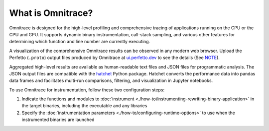 .. meta::
   :description: Omnitrace documentation and reference
   :keywords: Omnitrace, ROCm, profiler, tracking, visualization, tool, Instinct, accelerator, AMD

******************
What is Omnitrace?
******************

Omnitrace is designed for the high-level profiling and comprehensive tracing
of applications running on the CPU or the CPU and GPU. It supports dynamic binary
instrumentation, call-stack sampling, and various other features for determining
which function and line number are currently executing.

A visualization of the comprehensive Omnitrace results can be observed in any modern
web browser. Upload the Perfetto (``.proto``) output files produced by Omnitrace at
`ui.perfetto.dev <https://ui.perfetto.dev/>`_ to see the details
(See `NOTE <https://github.com/ROCm/omnitrace/blob/main/README.md>`_).

Aggregated high-level results are available as human-readable text files and
JSON files for programmatic analysis. The JSON output files are compatible with the
`hatchet <https://github.com/hatchet/hatchet>`_ Python package. Hatchet converts
the performance data into pandas data frames and facilitates multi-run comparisons, filtering,
and visualization in Jupyter notebooks.

To use Omnitrace for instrumentation, follow these two configuration steps:

#. Indicate the functions and modules to :doc:`instrument <./how-to/instrumenting-rewriting-binary-application>` in the target binaries, including the executable and any libraries
#. Specify the :doc:`instrumentation parameters <./how-to/configuring-runtime-options>` to use when the instrumented binaries are launched

